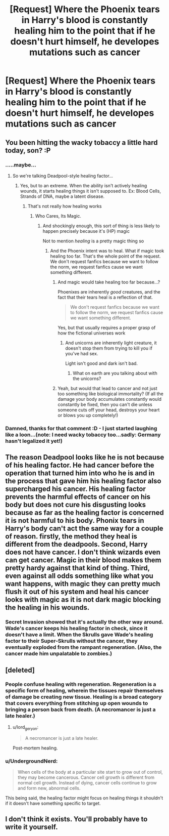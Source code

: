 #+TITLE: [Request] Where the Phoenix tears in Harry's blood is constantly healing him to the point that if he doesn't hurt himself, he developes mutations such as cancer

* [Request] Where the Phoenix tears in Harry's blood is constantly healing him to the point that if he doesn't hurt himself, he developes mutations such as cancer
:PROPERTIES:
:Author: UndergroundNerd
:Score: 12
:DateUnix: 1522377470.0
:DateShort: 2018-Mar-30
:FlairText: Request
:END:

** You been hitting the wacky tobaccy a little hard today, son? :P
:PROPERTIES:
:Author: Ambush
:Score: 20
:DateUnix: 1522389681.0
:DateShort: 2018-Mar-30
:END:

*** .....maybe...
:PROPERTIES:
:Author: UndergroundNerd
:Score: 4
:DateUnix: 1522389736.0
:DateShort: 2018-Mar-30
:END:

**** So we're talking Deadpool-style healing factor...
:PROPERTIES:
:Author: Ambush
:Score: 5
:DateUnix: 1522389810.0
:DateShort: 2018-Mar-30
:END:

***** Yes, but to an extreme. When the ability isn't actively healing wounds, it starts healing things it isn't supposed to. Ex: Blood Cells, Strands of DNA, maybe a latent disease.
:PROPERTIES:
:Author: UndergroundNerd
:Score: 1
:DateUnix: 1522389979.0
:DateShort: 2018-Mar-30
:END:

****** That's not really how healing works
:PROPERTIES:
:Author: filleduchaos
:Score: 5
:DateUnix: 1522397136.0
:DateShort: 2018-Mar-30
:END:

******* Who Cares, Its Magic.
:PROPERTIES:
:Author: UndergroundNerd
:Score: 2
:DateUnix: 1522398141.0
:DateShort: 2018-Mar-30
:END:

******** And shockingly enough, this sort of thing is less likely to happen precisely because it's (HP) magic

Not to mention /healing/ is a pretty magic thing so
:PROPERTIES:
:Author: filleduchaos
:Score: 7
:DateUnix: 1522399796.0
:DateShort: 2018-Mar-30
:END:

********* And the Phoenix intent was to heal. What if magic took healing too far. That's the whole point of the request. We don't request fanfics because we want to follow the norm, we request fanfics cause we want something different.
:PROPERTIES:
:Author: UndergroundNerd
:Score: 0
:DateUnix: 1522399894.0
:DateShort: 2018-Mar-30
:END:

********** And magic would take healing too far because...?

Phoenixes are inherently /good/ creatures, and the fact that their tears heal is a reflection of that.

#+begin_quote
  We don't request fanfics because we want to follow the norm, we request fanfics cause we want something different.
#+end_quote

Yes, but that usually requires a proper grasp of how the fictional universes work
:PROPERTIES:
:Author: filleduchaos
:Score: 4
:DateUnix: 1522408194.0
:DateShort: 2018-Mar-30
:END:

*********** And unicorns are inherently light creature, it doesn't stop them from trying to kill you if you've had sex.

Light isn't good and dark isn't bad.
:PROPERTIES:
:Author: ThellraAK
:Score: 2
:DateUnix: 1522480229.0
:DateShort: 2018-Mar-31
:END:

************ What on earth are you talking about with the unicorns?
:PROPERTIES:
:Author: filleduchaos
:Score: 1
:DateUnix: 1522481690.0
:DateShort: 2018-Mar-31
:END:


********** Yeah, but would that lead to cancer and not just too something like biological immortality? (If all the damage your body accumulates constantly would constantly be fixed, then you can't die unless someone cuts off your head, destroys your heart or blows you up completely!)
:PROPERTIES:
:Author: Laxian
:Score: 1
:DateUnix: 1523391638.0
:DateShort: 2018-Apr-11
:END:


*** Damned, thanks for that comment :D - I just started laughing like a loon...(note: I need wacky tobaccy too...sadly: Germany hasn't legalized it yet!)
:PROPERTIES:
:Author: Laxian
:Score: 1
:DateUnix: 1523391540.0
:DateShort: 2018-Apr-11
:END:


** The reason Deadpool looks like he is not because of his healing factor. He had cancer before the operation that turned him into who he is and in the process that gave him his healing factor also supercharged his cancer. His healing factor prevents the harmful effects of cancer on his body but does not cure his disgusting looks because as far as the healing factor is concerned it is not harmful to his body. Phonix tears in Harry's body can't act the same way for a couple of reason. firstly, the method they heal is different from the deadpools. Second, Harry does not have cancer. I don't think wizards even can get cancer. Magic in their blood makes them pretty hardy against that kind of thing. Third, even against all odds something like what you want happens, with magic they can pretty much flush it out of his system and heal his cancer looks with magic as it is not dark magic blocking the healing in his wounds.
:PROPERTIES:
:Author: SleepyGuy12
:Score: 5
:DateUnix: 1522415887.0
:DateShort: 2018-Mar-30
:END:

*** Secret Invasion showed that it's actually the other way around. Wade's cancer keeps his healing factor in check, since it doesn't have a limit. When the Skrulls gave Wade's healing factor to their Super-Skrulls without the cancer, they eventually exploded from the rampant regeneration. (Also, the cancer made him unpalatable to zombies.)
:PROPERTIES:
:Author: Jahoan
:Score: 3
:DateUnix: 1522428626.0
:DateShort: 2018-Mar-30
:END:


** [deleted]
:PROPERTIES:
:Score: 3
:DateUnix: 1522406553.0
:DateShort: 2018-Mar-30
:END:

*** People confuse healing with regeneration. Regeneration is a specific form of healing, wherein the tissues repair themselves of damage be creating new tissue. Healing is a broad category that covers everything from stitching up open wounds to bringing a person back from death. (A necromancer is just a late healer.)
:PROPERTIES:
:Author: Jahoan
:Score: 3
:DateUnix: 1522428742.0
:DateShort: 2018-Mar-30
:END:

**** u/lord_geryon:
#+begin_quote
  A necromancer is just a late healer.
#+end_quote

Post-mortem healing.
:PROPERTIES:
:Author: lord_geryon
:Score: 5
:DateUnix: 1522488672.0
:DateShort: 2018-Mar-31
:END:


*** u/UndergroundNerd:
#+begin_quote
  When cells of the body at a particular site start to grow out of control, they may become cancerous. Cancer cell growth is different from normal cell growth. Instead of dying, cancer cells continue to grow and form new, abnormal cells.
#+end_quote

This being said, the healing factor might focus on healing things it shouldn't if it doesn't have something specific to target.
:PROPERTIES:
:Author: UndergroundNerd
:Score: 0
:DateUnix: 1522428397.0
:DateShort: 2018-Mar-30
:END:


** I don't think it exists. You'll probably have to write it yourself.
:PROPERTIES:
:Author: LocalMadman
:Score: 1
:DateUnix: 1522444794.0
:DateShort: 2018-Mar-31
:END:
